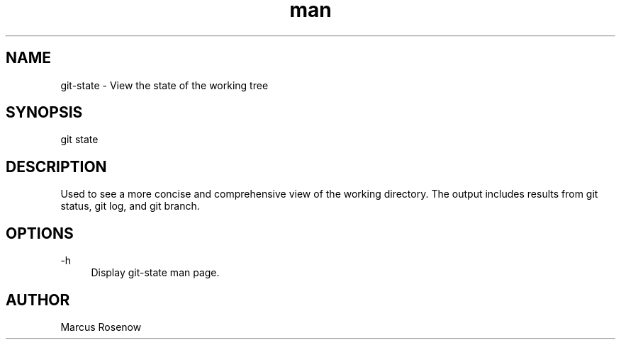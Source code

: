 .\" Manpage for git-snapshot.
.TH man 1 "2014-10-12" "1.0" "git-state man page"
.SH NAME
git-state - View the state of the working tree
.SH SYNOPSIS
git state
.SH DESCRIPTION
Used to see a more concise and comprehensive view of the working directory. The output includes results from git status, git log, and git branch.
.SH OPTIONS
.PP 
\-h
.RS 4
Display git-state man page.
.RE
.SH AUTHOR
Marcus Rosenow
